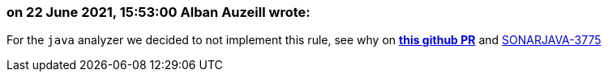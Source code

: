 === on 22 June 2021, 15:53:00 Alban Auzeill wrote:
For the `java` analyzer we decided to not implement this rule,
see why on https://github.com/SonarSource/sonar-java/pull/3658[*this github PR*]
and https://jira.sonarsource.com/browse/[SONARJAVA-3775]


